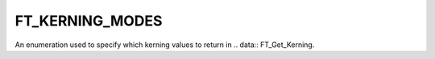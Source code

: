 FT_KERNING_MODES
================

An enumeration used to specify which kerning values to return in
.. data:: FT_Get_Kerning.


.. data:: FT_KERNING_DEFAULT	

  Return scaled and grid-fitted kerning distances (value is 0).


.. data:: FT_KERNING_UNFITTED	

  Return scaled but un-grid-fitted kerning distances.


.. data:: FT_KERNING_UNSCALED	

  Return the kerning vector in original font units.

